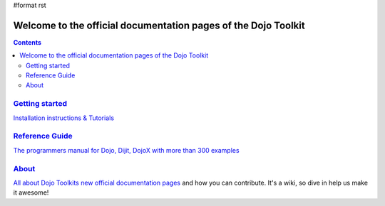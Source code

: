 #format rst

Welcome to the official documentation pages of the Dojo Toolkit
===============================================================

.. contents::
    :depth: 2

.. image:: http://media.dojocampus.org/images/docs/logodojocdocssmall.png
   :alt: Dojo Documentation
   :class: logowelcome;


===============================
`Getting started <quickstart>`_
===============================

`Installation instructions & Tutorials <quickstart/index>`_


===========================
`Reference Guide <manual>`_
===========================

`The programmers manual for Dojo, Dijit, DojoX with more than 300 examples <manual/index>`_


================
`About <about>`_
================

`All about Dojo Toolkits new official documentation pages <about/index>`_ and how you can contribute. It's a wiki, so dive in help us make it awesome!
